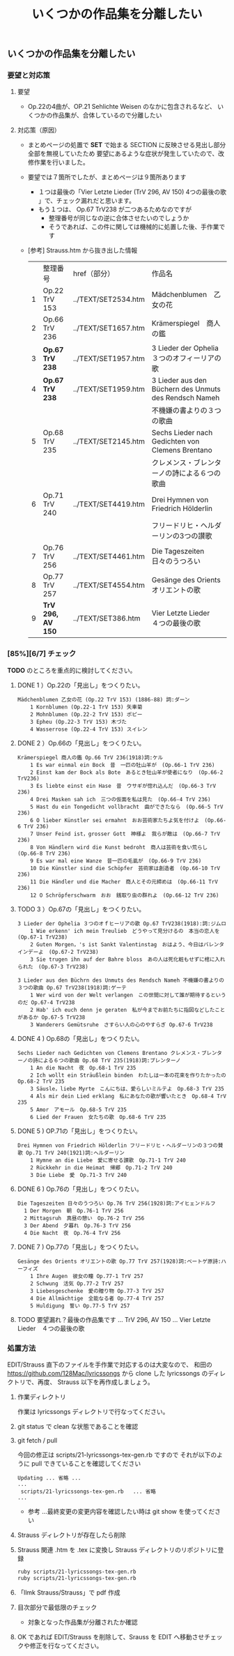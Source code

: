 #+HTML_HEAD: <link rel="stylesheet" type="text/css" href="http://www.pirilampo.org/styles/bigblow/css/htmlize.css"/>
#+HTML_HEAD: <link rel="stylesheet" type="text/css" href="http://www.pirilampo.org/styles/bigblow/css/bigblow.css"/>
#+HTML_HEAD: <link rel="stylesheet" type="text/css" href="http://www.pirilampo.org/styles/bigblow/css/hideshow.css"/>

#+HTML_HEAD: <script type="text/javascript" src="http://www.pirilampo.org/styles/bigblow/js/jquery-1.11.0.min.js"></script>
#+HTML_HEAD: <script type="text/javascript" src="http://www.pirilampo.org/styles/bigblow/js/jquery-ui-1.10.2.min.js"></script>

#+HTML_HEAD: <script type="text/javascript" src="http://www.pirilampo.org/styles/bigblow/js/jquery.localscroll-min.js"></script>
#+HTML_HEAD: <script type="text/javascript" src="http://www.pirilampo.org/styles/bigblow/js/jquery.scrollTo-1.4.3.1-min.js"></script>
#+HTML_HEAD: <script type="text/javascript" src="http://www.pirilampo.org/styles/bigblow/js/jquery.zclip.min.js"></script>
#+HTML_HEAD: <script type="text/javascript" src="http://www.pirilampo.org/styles/bigblow/js/bigblow.js"></script>
#+HTML_HEAD: <script type="text/javascript" src="http://www.pirilampo.org/styles/bigblow/js/hideshow.js"></script>
#+HTML_HEAD: <script type="text/javascript" src="http://www.pirilampo.org/styles/lib/js/jquery.stickytableheaders.min.js"></script>

#+TITLE: いくつかの作品集を分離したい
#+Options: email:nil


** いくつかの作品集を分離したい

*** 要望と対応策

**** 要望
- Op.22の4曲が、OP.21 Sehlichte Weisen のなかに包含されるなど、
  いくつかの作品集が、合体しているので分離したい
**** 対応策（原因）
- まとめページの処置で *SET* で始まる SECTION に反映させる見出し部分全部を無視していたため
  要望にあるような症状が発生していたので、改修作業を行いました。

- 要望では７箇所でしたが、まとめページは９箇所あります
  - １つは最後の「Vier Letzte Lieder (TrV 296, AV 150) 4つの最後の歌 」で、チェック漏れだと思います。
  - もう１つは、 Op.67 TrV238 が二つあるためなのですが
    - 整理番号が同じなの逆に合体させたいのでしょうか
    - そうであれば、この件に関しては機械的に処置した後、手作業です

- [参考] Strauss.htm から抜き出した情報

  |   | 整理番号            | href（部分）          | 作品名                                                 |
  | 1 | Op.22 TrV 153     | ../TEXT/SET2534.htm | Mädchenblumen　乙女の花                                 |
  | 2 | Op.66 TrV 236     | ../TEXT/SET1657.htm | Krämerspiegel　商人の鑑                                 |
  | 3 | *Op.67 TrV 238*   | ../TEXT/SET1957.htm | 3 Lieder der Ophelia　３つのオフィーリアの歌              |
  | 4 | *Op.67 TrV 238*   | ../TEXT/SET1959.htm | 3 Lieder aus den Büchern des Unmuts des Rendsch Nameh |
  |   |                   |                     | 不機嫌の書よりの３つの歌曲                                |
  | 5 | Op.68 TrV 235     | ../TEXT/SET2145.htm | Sechs Lieder nach Gedichten von Clemens Brentano      |
  |   |                   |                     | クレメンス・ブレンターノの詩による６つの歌曲                 |
  | 6 | Op.71 TrV 240     | ../TEXT/SET4419.htm | Drei Hymnen von Friedrich Hölderlin                   |
  |   |                   |                     | フリードリヒ・ヘルダーリンの3つの讃歌                       |
  | 7 | Op.76 TrV 256     | ../TEXT/SET4461.htm | Die Tageszeiten　日々のうつろい                          |
  | 8 | Op.77 TrV 257     | ../TEXT/SET4554.htm | Gesänge des Orients　オリエントの歌                      |
  | 9 | *TrV 296, AV 150* | ../TEXT/SET386.htm  | Vier Letzte Lieder　４つの最後の歌                       |

*** [85%][6/7] チェック

*TODO* のところを重点的に検討してください。

**** DONE 1 ）Op.22の「見出し」をつくりたい。
  #+BEGIN_SRC
    Mädchenblumen 乙女の花 (Op.22 TrV 153) (1886-88) 詞:ダーン
        1 Kornblumen (Op.22-1 TrV 153) 矢車菊
        2 Mohnblumen (Op.22-2 TrV 153) ポピー
        3 Epheu (Op.22-3 TrV 153) 木づた
        4 Wasserrose (Op.22-4 TrV 153) スイレン
  #+END_SRC
**** DONE 2 ）Op.66の「見出し」をつくりたい。
  #+BEGIN_SRC
    Krämerspiegel 商人の鑑 Op.66 TrV 236(1918)詞:ケル
        1 Es war einmal ein Bock　昔　一匹の牡山羊が　(Op.66-1 TrV 236)
        2 Einst kam der Bock als Bote　あるとき牡山羊が使者になり　(Op.66-2 TrV236)
        3 Es liebte einst ein Hase　昔　ウサギが惚れ込んだ　(Op.66-3 TrV 236)
        4 Drei Masken sah ich　三つの仮面を私は見た　(Op.66-4 TrV 236)
        5 Hast du ein Tongedicht vollbracht　曲ができたなら　(Op.66-5 TrV 236)
        6 O lieber Künstler sei ermahnt　おお芸術家たちよ気を付けよ　(Op.66-6 TrV 236)
        7 Unser Feind ist，grosser Gott　神様よ　我らが敵は　(Op.66-7 TrV 236)
        8 Von Händlern wird die Kunst bedroht　商人は芸術を食い荒らし　(Op.66-8 TrV 236)
        9 Es war mal eine Wanze　昔一匹の毛虱が　(Op.66-9 TrV 236)
        10 Die Künstler sind die Schöpfer　芸術家は創造者　(Op.66-10 TrV 236)
        11 Die Händler und die Macher　商人とその元締めは　(Op.66-11 TrV 236)
        12 O Schröpferschwarm　おお　銭取り虫の群れよ　(Op.66-12 TrV 236)
  #+END_SRC
**** TODO 3 ）Op.67の「見出し」をつくりたい。
  #+BEGIN_SRC
    3 Lieder der Ophelia ３つのオｆヒーリアの歌 Op.67 TrV238(1918):詞:ジムロ　
        1 Wie erkenn' ich mein Treulieb　どうやって見分けるの　本当の恋人を　(Op.67-1 TrV238)
        2 Guten Morgen，'s ist Sankt Valentinstag　おはよう、今日はバレンタインデーよ　(Op.67-2 TrV238)
        3 Sie trugen ihn auf der Bahre bloss　あの人は死化粧もせずに棺に入れられた　(Op.67-3 TrV238)
  #+END_SRC
  #+BEGIN_SRC
    3 Lieder aus den Büchrn des Unmuts des Rendsch Nameh 不機嫌の書よりの３つの歌曲 Op.67 TrV238(1918)詞:ゲーテ
        1 Wer wird von der Welt verlangen　この世間に対して誰が期待するというのだ Op.67-4 TrV238
        2 Hab' ich euch denn je geraten　私が今までお前たちに指図などしたことがあるか Op.67-5 TrV238
        3 Wanderers Gemütsruhe　さすらい人の心のやすらぎ Op.67-6 TrV238
  #+END_SRC
**** DONE 4 ) Op.68の「見出し」をつくりたい。
  #+BEGIN_SRC
    Sechs Lieder nach Gedichten von Clemens Brentano クレメンス・ブレンターノの詩による６つの歌曲 Op.68 TrV 235(1918)詞:ブレンターノ
        1 An die Nacht　夜　Op.68-1 TrV 235
        2 Ich wollt ein Sträußlein binden　わたしは一本の花束を作りたかったの　Op.68-2 TrV 235
        3 Säusle，liebe Myrte　こんにちは、愛らしいミルテよ　Op.68-3 TrV 235
        4 Als mir dein Lied erklang　私にあなたの歌が響いたとき　Op.68-4 TrV 235
        5 Amor　アモール　Op.68-5 TrV 235
        6 Lied der Frauen　女たちの歌　Op.68-6 TrV 235
  #+END_SRC
**** DONE 5 ) OP.71の「見出し」をつくりたい。
  #+BEGIN_SRC
    Drei Hymnen von Friedrich Hölderlin フリードリヒ・ヘルダーリンの３つの賛歌 Op.71 TrV 240(1921)詞:ヘルダーリン
        1 Hymne an die Liebe　愛に寄せる讃歌　Op.71-1 TrV 240
        2 Rückkehr in die Heimat　帰郷　Op.71-2 TrV 240
        3 Die Liebe　愛　Op.71-3 TrV 240
  #+END_SRC
**** DONE 6 ) Op.76の「見出し」をつくりたい。
  #+BEGIN_SRC
      Die Tageszeiten 日々のうつろい Op.76 TrV 256(1928)詞:アイヒェンドルフ
        1 Der Morgen　朝　Op.76-1 TrV 256
        2 Mittagsruh　真昼の憩い　Op.76-2 TrV 256
        3 Der Abend　夕暮れ　Op.76-3 TrV 256
        4 Die Nacht　夜　Op.76-4 TrV 256
  #+END_SRC
**** DONE 7 ) Op.77の「見出し」をつくりたい。
  #+BEGIN_SRC
    Gesänge des Orients オリエントの歌 Op.77 TrV 257(1928)詞:ベートゲ原詩:ハーフィズ
        1 Ihre Augen　彼女の瞳 Op.77-1 TrV 257
        2 Schwung　活気 Op.77-2 TrV 257
        3 Liebesgeschenke　愛の贈り物 Op.77-3 TrV 257
        4 Die Allmächtige　全能なる者 Op.77-4 TrV 257
        5 Huldigung　誓い Op.77-5 TrV 257
  #+END_SRC
**** TODO 要望漏れ？最後の作品集です ... TrV 296, AV 150 ... Vier Letzte Lieder　４つの最後の歌

*** 処置方法

EDIT/Strauss 直下のファイルを手作業で対応するのは大変なので、
和田の https://github.com/128Mac/lyricssongs から clone した
lyricssongs のディレクトリで、再度、 Strauss 以下を再作成しましょう。

1) 作業ディレクトリ

   作業は lyricssongs ディレクトリで行なってください。

2) git status で clean な状態であることを確認

3) git fetch / pull

   今回の修正は scripts/21-lyricssongs-tex-gen.rb ですので
   それが以下のように pull できていることを確認してください

   #+BEGIN_SRC
   Updating ... 省略 ...
   ...
    scripts/21-lyricssongs-tex-gen.rb   ... 省略
   ...
   #+END_SRC

   - 参考 ...最終変更の変更内容を確認したい時は git show を使ってください

4) Strauss ディレクトリが存在したら削除

5) Strauss 関連 .htm を .tex に変換し Strauss ディレクトリのリポジトリに登録

   #+BEGIN_SRC bash
   ruby scripts/21-lyricssongs-tex-gen.rb
   ruby scripts/21-lyricssongs-tex-gen.rb
   #+END_SRC

6) 「llmk Strauss/Strauss」で pdf 作成
7) 目次部分で最低限のチェック
   - 対象となった作品集が分離されたか確認

8) OK であれば EDIT/Strauss を削除して、Srauss を EDIT へ移動させチェックや修正を行なってください。
